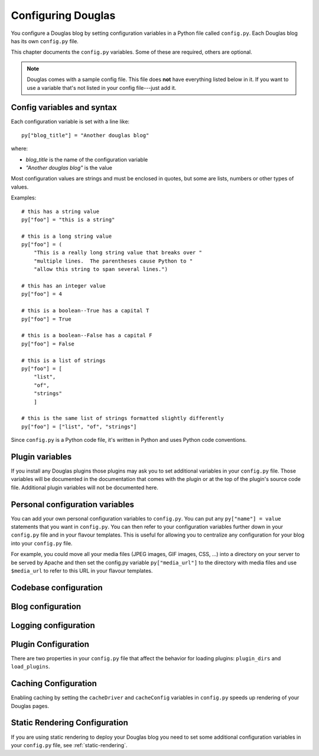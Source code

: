 =====================
Configuring Douglas
=====================

You configure a Douglas blog by setting configuration variables in a
Python file called ``config.py``.  Each Douglas blog has its own
``config.py`` file.

This chapter documents the ``config.py`` variables.  Some of these are
required, others are optional.

.. Note::

   Douglas comes with a sample config file.  This file does **not**
   have everything listed below in it.  If you want to use a variable
   that's not listed in your config file---just add it.


Config variables and syntax
===========================

Each configuration variable is set with a line like::

    py["blog_title"] = "Another douglas blog"

where:

* *blog_title* is the name of the configuration variable
* *"Another douglas blog"* is the value

Most configuration values are strings and must be enclosed in quotes,
but some are lists, numbers or other types of values.

Examples::

    # this has a string value
    py["foo"] = "this is a string"

    # this is a long string value
    py["foo"] = (
        "This is a really long string value that breaks over "
        "multiple lines.  The parentheses cause Python to "
        "allow this string to span several lines.")

    # this has an integer value
    py["foo"] = 4

    # this is a boolean--True has a capital T
    py["foo"] = True

    # this is a boolean--False has a capital F
    py["foo"] = False

    # this is a list of strings
    py["foo"] = [
        "list",
        "of",
        "strings"
        ]

    # this is the same list of strings formatted slightly differently
    py["foo"] = ["list", "of", "strings"]


Since ``config.py`` is a Python code file, it's written in Python and
uses Python code conventions.


Plugin variables
================

If you install any Douglas plugins those plugins may ask you to set
additional variables in your ``config.py`` file.  Those variables will
be documented in the documentation that comes with the plugin or at
the top of the plugin's source code file.  Additional plugin variables
will not be documented here.


Personal configuration variables
================================

You can add your own personal configuration variables to
``config.py``.  You can put any ``py["name"] = value`` statements that
you want in ``config.py``.  You can then refer to your configuration
variables further down in your ``config.py`` file and in your flavour
templates.  This is useful for allowing you to centralize any
configuration for your blog into your ``config.py`` file.

For example, you could move all your media files (JPEG images, GIF
images, CSS, ...) into a directory on your server to be served by
Apache and then set the config.py variable ``py["media_url"]`` to the
directory with media files and use ``$media_url`` to refer to this URL
in your flavour templates.


Codebase configuration
======================

.. py:data:: codebase

   (optional) string

   If you have installed Douglas on your web server using your
   distribution's package manager or Python setuptools then you don't
   need to set the codebase variable.

   If you cannot install Douglas on your web server then you can
   save the Douglas source code to a location on your server and use
   the codebase setting instead. The codebase setting tells the Python
   interpreter where to find the Douglas codebase. This should be
   the full path to where the Douglas directory is on your
   system. It should be the path to the directory that holds the
   "Douglas" directory (note the case--uppercase P lowercase b!).

   For example, if you untarred Douglas into
   ``/home/joe/douglas-1.5/``, then the Douglas (uppercase P and
   lowercase b) directory should be in ``/home/joe/douglas-1.5/``
   and you would set your codebase variable like this::

      py["codebase"] = "/home/joe/douglas-1.5/"


Blog configuration
==================

.. py:data:: blog_title

   string

   This is the title of your blog.  Typically this should be short and is
   accompanied by a longer summary of your blog which is set in
   ``blog_description``.

   For example, if Joe were writing a blog about cooking, he might title
   his blog::

      py["blog_title"] = "Joe's blog about cooking"


.. py:data:: blog_description

   (optional) string; defaults to ``""``

   This is the description or byline of your blog.  Typically this is a
   phrase or a sentence that summarizes what your blog covers.

   If you were writing a blog about restaurants in the Boston area, you
   might have a ``blog_description`` of::

      py["blog_description"] = "Critiques of restaurants in the Boston area"


   Or if your blog covered development on Douglas, your
   ``blog_description`` might go like this::

      py["blog_description"] = (
          "Ruminations on the development of Douglas and "
          "related things that I discovered while working on "
          "the project")


.. py:data:: blog_author

   (optional) string, defaults to ``""``

   This is the name of the author of your blog.  Very often this is
   your name or a pseudonym.

   If Joe Smith had a blog, he might set his blog_author to "Joe
   Smith"::

      py["blog_author"] = "Joe Smith"


   If Joe Smith had a blog, but went by the pseudonym "Magic Rocks",
   he might set his blog_author to "Magic Rocks"::

      py["blog_author"] = "Magic Rocks"


.. py:data:: blog_email

   (optional) string; defaults to ``""``

   This is the email address you want associated with your blog.

   For example, say Joe Smith had an email address
   ``joe@joesmith.net`` and wanted that associated with his blog.
   Then he would set the email address as such::

      py["blog_email"] = "joe@joesmith.net"


.. py:data:: blog_rights

   (optional) string; defaults to ``""``

   These are the rights you give to others in regards to the content
   on your blog. Generally this is the copyright information, for
   example::

       py["blog_rights"] = "Copyright 2005 Joe Bobb"

   This is used in the Atom and RSS 2.0 feeds. Leaving this blank or
   not filling it in correctly could result in a feed that doesn't
   validate.


.. py:data:: blog_language

   string

   This is the primary language code for your blog.

   For example, English users should use ``en``::

      py["blog_language"] = "en"

   This gets used in the RSS flavours.

   Refer to `ISO 639-2`_ for language codes.  Many systems use
   two-letter ISO 639-1 codes supplemented by three-letter ISO 639-2
   codes when no two-letter code is applicable.  Often ISO 639-2 is
   sufficient.  If you use very special languages, you may want to
   refer to `ISO 639-3`_, which is a super set of ISO 639-2 and
   contains languages used thousands of years ago.

   .. _ISO 639-2: http://en.wikipedia.org/wiki/List_of_ISO_639-2_codes
   .. _ISO 639-3: http://www.sil.org/iso639-3/


.. py:data:: blog_encoding

   string

   This is the character encoding of your blog.

   For example, if your blog was encoded in utf-8, then you would set
   the ``blog_encoding`` to::

      py["blog_encoding"] = "utf-8"


   .. Note::

      This value must be a valid character encoding value.  In
      general, if you don't know what to set your encoding to then set
      it to ``utf-8``.

   This value should be in the meta section of any HTML- or
   XHTML-based flavours and it's also in the header for any feed-based
   flavours.  An improper encoding will gummy up some/most feed
   readers and web-browsers.

   W3C has a nice `tutorial on encoding`_.  You may refer to `IANA
   charset registry`_ for a complete list of encoding names.


   .. _tutorial on encoding: http://www.w3.org/International/tutorials/tutorial-char-enc/
   .. _IANA charset registry: http://www.iana.org/assignments/character-sets


.. py:data:: locale

   (optional) string; defaults to ``"C"``

   Douglas uses the locale config variable to adjust the values for
   month names and dates.

   In general, you don't need to set this unless you know you're not
   using en_US or en_UK.

   A listing of language codes is at
   http://ftp.ics.uci.edu/pub/ietf/http/related/iso639.txt

   A listing of country codes is at:
   http://userpage.chemie.fu-berlin.de/diverse/doc/ISO_3166.html

   For example, if you wanted to set the locale to the Dutch language in
   the Netherlands you'd set locale to::

      py["locale"] = "nl_NL.UTF-8"


.. py:data:: datadir

   string

   This is the full path to where your blog entries are kept on the file
   system.

   For example, if you are storing your blog entries in
   ``/home/joe/blog/entries/``, then you would set the ``datadir`` like
   this::

      py["datadir"] = "/home/joe/blog/entries/"


   .. Note::

      A note about ``datadir`` on Windows:

      Use ``/`` to separate directories in the ``datadir`` path even if
      you are using Windows.  Examples of valid datadirs on Windows::

         py["datadir"] = "/blog/entries/"

      and::

         py["datadir"] = "e:/blog/entries/"


.. py:data:: depth

   (optional) integer; defaults to 0

   The depth setting determines how many levels deep in the directory
   (category) tree that Douglas will display when doing indexes.

   * 0 - infinite depth (aka grab everything) DEFAULT
   * 1 - datadir only
   * 2 - two levels
   * 3 - three levels
   * ...
   * *n* - *n* levels deep


.. py:data:: ignore_directories

   (optional) list of strings; defaults to ``[]``

   The ``ignore_directories`` variable allows you to specify which
   directories in your datadir should be ignored by Douglas.

   This defaults to an empty list (i.e. Douglas will not ignore any
   directories).

   For example, if you use CVS to manage the entries in your datadir,
   then you would want to ignore all CVS-related directories like
   this::

      py["ignore_directories"] = ["CVS"]


   If you were using CVS and you also wanted to store drafts of
   entries you need to think about some more in a drafts directory in
   your datadir, then you could set your ``ignore_directories`` like
   this::

      py["ignore_directories"] = ["drafts", "CVS"]


   This would ignore all directories named "CVS" and "drafts" in your
   datadir tree.


.. py:data:: flavourdir

   (optional) string

   This is the full path to where your Douglas flavours are kept.

   If you do not set the ``flavourdir``, then Douglas will look for
   your flavours and templates in the datadir alongside your entries.

   .. Note::

      "flavour" is spelled using the British spelling and not the
      American one.

   For example, if you want to put your entries in
   ``/home/joe/blog/entries/`` and your flavour templates in
   ``/home/joe/blog/flavours/`` you would set ``flavourdir`` and
   ``datadir`` like this::

      py["datadir"] = "/home/joe/blog/entries/"
      py["flavourdir"] = "/home/joe/blog/flavours/"


   .. Note::

      Use ``/`` to separate directories in the ``flavourdir`` path even
      if you are using Windows.  Examples of valid ``flavourdir`` on
      Windows::

         py["flavourdir"] = "/blog/flavours/"

      and::

         py["flavourdir"] = "e:/blog/flavours/"


.. py:data:: default_flavour

   (optional) string; defaults to ``"html"``

   This specified the flavour that will be used if the user doesn't
   specify a flavour in the URI.

   For example, if you wanted your default flavour to be "joy", then
   you would set ``default_flavour`` like this::

      py["default_flavour"] = "joy"


   Doing this will cause Douglas to use the "joy" flavour whenever
   URIs are requested that don't specify the flavour.

   For example, the following will all use the "joy" flavour::

      http://example.com/blog/
      http://example.com/blog/index
      http://example.com/blog/movies/
      http://example.com/blog/movies/supermanreturns


.. py:data:: num_entries

   (optional) int; defaults to 5

   The ``num_entries`` variable specifies the number of entries that
   show up on your home page and other category index pages.  It
   doesn't affect the number of entries that show up on date-based
   archive pages.

   It defaults to 5 which means "show at most 5 entries".

   If you set it to 0, then it will show all entries that it can.

   For example, if you wanted to set ``num_entries`` to 10 so that 10
   entries show on your category index pages, you sould set it like
   this::

      py["num_entries"] = 10


.. py:data:: truncate_frontpage

   (optional) boolean; defaults to True

   Whether or not to truncate the number of entries displayed on teh
   front page to ``num_entries`` number of entries.

   For example, this causes all entries to be displayed on your front
   page (which is probably a terrible idea)::

       py["truncate_frontpage"] = False


.. py:data:: truncate_category

   (optional) boolean; defaults to True

   Whether or not to truncate the number of entries displayed on a
   category-based index page to ``num_entries`` number of entries.

   For example, this causes all entries in a category to show up in
   all category-based index pages::

       py["truncate_category"] = False


.. py:data:: truncate_date

   (optional) boolean; defaults to False

   Whether or not to truncate the number of entries displayed on a
   date-based index page to ``num_entries`` number of entries.


.. py:data:: base_url

   (optional) string; default is calculated based on HTTP server
   variables

   This is the base url for your blog.  If someone were to type this
   url into their browser, then they would see the main index page for
   your blog.

   For example, if Joe Smith put his ``douglas.cgi`` script into a
   cgi-bin directory and he was using Apache, his base_url might look
   like this::

      py["base_url"] = "http://example.com/~joe/cgi-bin/douglas.cgi"

   However, it's common that this can be determined by Douglas by
   looking at the HTTP environment variables--so if you're not doing
   any url re-writing, it's possible that Douglas can correctly
   determine the url and you won't have to set the base_url variable
   at all.

   If Joe got tired of that long url, Joe might set up some url
   re-writing on my web server so that the base_url looked like this::

      py["base_url"] = "http://example.com/~joe/blog"


   .. Note::

      Your ``base_url`` property should *not* have a trailing slash.

   .. Note::

      If you use mod_rewrite rules or some other url rewriting system
      on your web server, then you'll want to set this property.


.. py:data:: parser

   (optional) string; defaults to "plain"

   The default entry parser that Douglas will use to parse this
   blog's entry files.  See :ref:`Entry parsers`.


Logging configuration
=====================

.. py:data:: log_file

   (optional) string

   This specifies the file that Douglas will log messages to.

   If this is set to "NONE", then log messages will be silently
   ignored.

   If Douglas cannot open the file for writing, then log messages
   will be sent to sys.stderr.

   For example, if you wanted Douglas to log messages to
   ``/home/joe/blog/logs/douglas.log``, then you would set
   ``log_file`` to::

      py["log_file"] = "/home/joe/blog/logs/douglas.log"

   If you were on Windows, then you might set it to::

      py["log_file"] = "c:/blog/logs/douglas.log"

   .. Note::

      The web server that is executing Douglas must be able to write
      to the directory containing your ``douglas.log`` file.


.. py:data:: log_level

   (optional) string

   This is based on the Python logging module, so the levels are the
   same:

   * ``critical``
   * ``error``
   * ``warning``
   * ``info``
   * ``debug``

   This sets the log level for logging messages.

   If you set the ``log_level`` to ``critical``, then *only* critical
   messages are logged.

   If you set the ``log_level`` to ``error``, then error and critical
   messages are logged.

   If you set the ``log_level`` to ``warning``, then warning, error,
   and critical messages are logged.

   So on and so forth.

   For "production" blogs (i.e. you're not tinkering with
   configuration, new plugins, new flavours, or anything along those
   lines), then this should be set to ``warning`` or ``error``.

   For example, if you're done tinkering with your blog, you might set
   the ``log_level`` to ``info`` allowing you to see how requests are
   being processed::

      py['log_level'] = "info"


.. py:data:: log_filter

   (optional) string

   This let's you specify which channels should be logged.

   If ``log_filter`` is set, then ONLY messages from the specified
   channels are logged.  Everything else is silently ignored.

   Each plugin can log messages on its own channel.  Therefore channel
   name == plugin name.

   Douglas logs its messages to a channel named "root".

   .. Warning::

      A warning about omitting root:

      If you use ``log_filter`` and don't include "root", then Douglas
      messages will be silently ignored!

   For example, if you wanted to filter log messages to "root" and
   messages from the "comments" plugin, then you would set
   ``log_filter`` like this::

      py["log_filter"] = ["root", "comments"]


.. _plugin-configuration:

Plugin Configuration
====================

There are two properties in your ``config.py`` file that affect the
behavior for loading plugins: ``plugin_dirs`` and ``load_plugins``.

.. py:data:: plugin_dirs

   (optional) list of strings; defaults to an empty list

   The ``plugin_dirs`` variable tells Douglas which directories to
   look in for plugin files to load. You can list as many plugin
   directories as you want.

   For example, if you stored your Douglas plugins in
   ``/home/joe/blog/plugins/``, then you would set ``plugin_dirs``
   like this::

      py["plugin_dirs"] = ["/home/joe/blog/plugins/"]

   .. Note::

      Plugin directories are not searched recursively for plugins.  If
      you have a tree of plugin directories that have plugins in them,
      you'll need to specify each directory in the tree.

      For example, if you have plugins in ``~/blog/my_plugins/`` and
      ``~/blog/phils_plugins/``, then you need to specify both
      directories in ``plugin_dirs``::

         py["plugin_dirs"] = [
             "/home/joe/blog/my_plugins",
             "/home/joe/blog/phils_plugins"
             ]

      You can't just specify ``~/blog/`` and expect Douglas to find
      the plugins in the directory tree::
                              
         # This won't work!
         py["plugin_dirs"] = [
             "/home/joe/blog"
             ]


   .. Note::

      Core plugins are automatically found---you don't have to specify
      anything in your ``plugin_dirs`` in order to use core plugins.


.. py:data:: load_plugins

   (optional) list of strings

   If there is no ``load_plugins`` setting in ``config.py`` Douglas
   loads all plugins it finds in the directories specified by
   ``plugins_dir`` in alphanumeric order by filename.  Specifying
   ``load_plugins`` causes Douglas to load only the plugins you name
   and in in the order you name them.

   The value of ``load_plugins`` should be a list of strings where
   each string is the name of a plugin module (i.e. the filename
   without the .py at the end).

   If you specify an empty list no plugins will be loaded.

   For example, if you had::

      py["plugin_dirs"] = ["/home/joe/blog/plugins/"]
      # py["load_plugins"] = []

   in your ``config.py`` file and there were three plugins in
   ``/home/joe/blog/plugins/``::

      /home/
      +- joe/
         +- blog/
            +- plugins/
               +- plugin_a.py
               +- plugin_b.py
               +- plugin_c.py

   then Douglas would load all three plugins in alphabetical order
   by filename: ``plugin_a``, then ``plugin_b``, then ``plugin_c``.

   If you wanted Douglas to only load ``plugin_a`` and ``plugin_c``,
   then you would set ``load_plugins`` to::

      py["load_plugins"] = ["plugin_a", "plugin_c"]

   .. Note::

      In general, it's better to explicitly set ``load_plugins`` to
      the plugins you want to use.  This reduces the confusion about
      which plugins did what when you have problems.  It also reduces
      the potential for accidentally loading plugins you didn't intend
      to load.

   .. Note::

      Douglas loads plugins in the order specified by
      ``load_plugins``.  This order also affects the order that
      callbacks are registered and later executed.  For example, if
      ``plugin_a`` and ``plugin_b`` both implement the ``handle``
      callback and you load ``plugin_b`` first, then ``plugin_b`` will
      execute before ``plugin_a`` when the ``handle`` callback kicks
      off.

      Usually this isn't a big deal, however it's possible that some
      plugins will want to have a chance to do things before other
      plugins.  This should be specified in the documentation that
      comes with those plugins.


Caching Configuration
=====================

Enabling caching by setting the ``cacheDriver`` and ``cacheConfig``
variables in ``config.py`` speeds up rendering of your Douglas
pages.

.. py:data:: cacheDriver

   (optional) string; defaults to ""

   Douglas has multiple cache mechanisms. Look at the source files
   in ``Douglas/cache`` to see what mechanisms are available, then
   set ``cacheDriver`` to the cache mechanism that you want. For
   example::

       py["cacheDriver"] = "entrypickle"


.. py:data:: cacheConfig

   (optional) string; defaults to ""

   Read the top of the source code file in ``Douglas/cache`` for your
   selected cache driver (e.g. ``entrypickle.py``) to see how to set the
   ``cacheConfig`` variable for it.  For example::

       py["cacheConfig"] = "/path/to/a/cache/directory"

   .. Note::

      ``load_plugins`` should contain a list of strings where each
      string is a Python module---not a filename.  So don't add the
      ``.py`` to the end of the module name!


Static Rendering Configuration
==============================

If you are using static rendering to deploy your Douglas blog you
need to set some additional configuration variables in your
``config.py`` file, see :ref:`static-rendering`.
